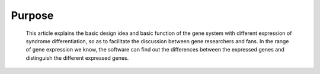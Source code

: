 Purpose
-------
    This article explains the basic design idea and basic function of the 
    gene system with different expression of syndrome differentiation, so 
    as to facilitate the discussion between gene researchers and fans. In 
    the range of gene expression we know, the software can find out the 
    differences between the expressed genes and distinguish the different 
    expressed genes.
